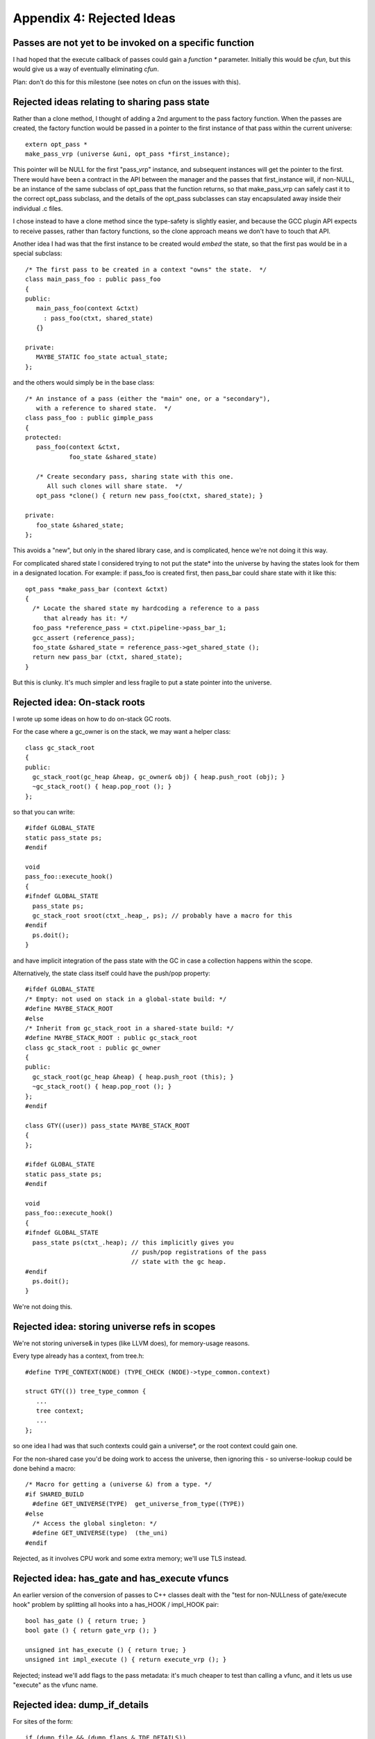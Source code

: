 Appendix 4: Rejected Ideas
--------------------------

Passes are not yet to be invoked on a specific function
^^^^^^^^^^^^^^^^^^^^^^^^^^^^^^^^^^^^^^^^^^^^^^^^^^^^^^^
I had hoped that the execute callback of passes could gain a `function *`
parameter.  Initially this would be `cfun`, but this would give us a way of
eventually eliminating `cfun`.

Plan: don't do this for this milestone (see notes on cfun on the issues
with this).

Rejected ideas relating to sharing pass state
^^^^^^^^^^^^^^^^^^^^^^^^^^^^^^^^^^^^^^^^^^^^^
Rather than a clone method, I thought of adding a 2nd argument to the 
pass factory function.  When the passes are created, the factory function
would be passed in a pointer to the first instance of that pass within
the current universe::

  extern opt_pass *
  make_pass_vrp (universe &uni, opt_pass *first_instance);

This pointer will be NULL for the first "pass_vrp" instance, and
subsequent instances will get the pointer to the first.  There would have
been a contract in the API between the manager and the passes that
first_instance will, if non-NULL, be an instance of the same subclass of
opt_pass that the function returns, so that make_pass_vrp can safely
cast it to the correct opt_pass subclass, and the details of the
opt_pass subclasses can stay encapsulated away inside their
individual .c files.

I chose instead to have a clone method since the type-safety is slightly
easier, and because the GCC plugin API expects to receive passes, rather
than factory functions, so the clone approach means we don't have to touch
that API.

Another idea I had was that the first instance to be created would *embed*
the state, so that the first pas would be in a special subclass::

  /* The first pass to be created in a context "owns" the state.  */
  class main_pass_foo : public pass_foo
  {
  public:
     main_pass_foo(context &ctxt)
       : pass_foo(ctxt, shared_state)
     {}

  private:
     MAYBE_STATIC foo_state actual_state;
  };

and the others would simply be in the base class::

  /* An instance of a pass (either the "main" one, or a "secondary"),
     with a reference to shared state.  */
  class pass_foo : public gimple_pass
  {
  protected:
     pass_foo(context &ctxt,
              foo_state &shared_state)

     /* Create secondary pass, sharing state with this one.
        All such clones will share state.  */
     opt_pass *clone() { return new pass_foo(ctxt, shared_state); }

  private:
     foo_state &shared_state;
  };

This avoids a "new", but only in the shared library case, and is
complicated, hence we're not doing it this way.

For complicated shared state I considered trying to not put the state*
into the universe by having the states look for them in a designated
location.  For example: if pass_foo is created first, then pass_bar
could share state with it like this::

      opt_pass *make_pass_bar (context &ctxt)
      {
        /* Locate the shared state my hardcoding a reference to a pass
           that already has it: */
        foo_pass *reference_pass = ctxt.pipeline->pass_bar_1;
        gcc_assert (reference_pass);
        foo_state &shared_state = reference_pass->get_shared_state ();
        return new pass_bar (ctxt, shared_state);
      }

But this is clunky.  It's much simpler and less fragile to put a state
pointer into the universe.


Rejected idea: On-stack roots
^^^^^^^^^^^^^^^^^^^^^^^^^^^^^
I wrote up some ideas on how to do on-stack GC roots.

For the case where a gc_owner is on the stack, we may want a helper
class::

  class gc_stack_root
  {
  public:
    gc_stack_root(gc_heap &heap, gc_owner& obj) { heap.push_root (obj); }
    ~gc_stack_root() { heap.pop_root (); }
  };

so that you can write::

  #ifdef GLOBAL_STATE
  static pass_state ps;
  #endif

  void
  pass_foo::execute_hook()
  {
  #ifndef GLOBAL_STATE
    pass_state ps;
    gc_stack_root sroot(ctxt_.heap_, ps); // probably have a macro for this
  #endif
    ps.doit();
  }

and have implicit integration of the pass state with the GC in case a
collection happens within the scope.

Alternatively, the state class itself could have the push/pop property::

  #ifdef GLOBAL_STATE
  /* Empty: not used on stack in a global-state build: */
  #define MAYBE_STACK_ROOT
  #else
  /* Inherit from gc_stack_root in a shared-state build: */
  #define MAYBE_STACK_ROOT : public gc_stack_root
  class gc_stack_root : public gc_owner
  {
  public:
    gc_stack_root(gc_heap &heap) { heap.push_root (this); }
    ~gc_stack_root() { heap.pop_root (); }
  };
  #endif

  class GTY((user)) pass_state MAYBE_STACK_ROOT
  {
  };

  #ifdef GLOBAL_STATE
  static pass_state ps;
  #endif

  void
  pass_foo::execute_hook()
  {
  #ifndef GLOBAL_STATE
    pass_state ps(ctxt_.heap); // this implicitly gives you
                               // push/pop registrations of the pass
                               // state with the gc heap.
  #endif
    ps.doit();
  }

We're not doing this.

Rejected idea: storing universe refs in scopes
^^^^^^^^^^^^^^^^^^^^^^^^^^^^^^^^^^^^^^^^^^^^^^
We're not storing universe& in types (like LLVM does), for memory-usage
reasons.

Every type already has a context, from tree.h::

  #define TYPE_CONTEXT(NODE) (TYPE_CHECK (NODE)->type_common.context)

  struct GTY(()) tree_type_common {
     ...
     tree context;
     ...
  };

so one idea I had was that such contexts could gain a universe*, or the
root context could gain one.

For the non-shared case you'd be doing work to access
the universe, then ignoring this - so universe-lookup could be done behind
a macro::

  /* Macro for getting a (universe &) from a type. */
  #if SHARED_BUILD
    #define GET_UNIVERSE(TYPE)  get_universe_from_type((TYPE))
  #else
    /* Access the global singleton: */
    #define GET_UNIVERSE(type)  (the_uni)
  #endif

Rejected, as it involves CPU work and some extra memory; we'll use TLS
instead.

Rejected idea: has_gate and has_execute vfuncs
^^^^^^^^^^^^^^^^^^^^^^^^^^^^^^^^^^^^^^^^^^^^^^
An earlier version of the conversion of passes to C++ classes dealt with
the "test for non-NULLness of gate/execute hook" problem by splitting all
hooks into a has_HOOK / impl_HOOK pair::

    bool has_gate () { return true; }
    bool gate () { return gate_vrp (); }

    unsigned int has_execute () { return true; }
    unsigned int impl_execute () { return execute_vrp (); }

Rejected; instead we'll add flags to the pass metadata: it's much cheaper to
test than calling a vfunc, and it lets us use "execute" as the vfunc name.

Rejected idea: dump_if_details
^^^^^^^^^^^^^^^^^^^^^^^^^^^^^^
For sites of the form::

  if (dump_file && (dump_flags & TDF_DETAILS))
    {
      /* use dump_file */
    }

I considered an API hook in universe::

      class universe
      {
      public:
         /* ... */
         FILE *dump_if_details ();
         /* ... */
      };

so that you do::

   FILE * dump_file = uni.dump_if_details ();

   if (dump_file)

But this is over-thinking things, and leads to more invasive patches.
